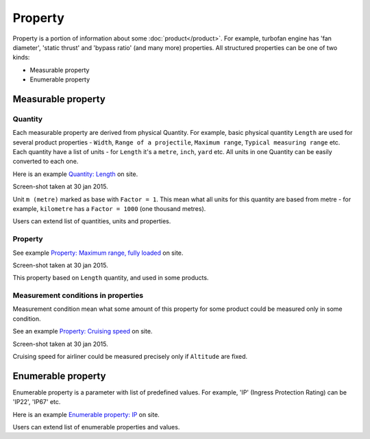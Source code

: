 ========
Property
========

Property is a portion of information about some :doc:`product</product>`. For example, turbofan engine has 'fan diameter', 'static thrust' and 'bypass ratio' (and many more) properties. All structured properties can be one of two kinds:

* Measurable property

* Enumerable property

Measurable property
-------------------

Quantity
^^^^^^^^

Each measurable property are derived from physical Quantity. For example, basic physical quantity ``Length`` are used for several product properties - ``Width``, ``Range of a projectile``, ``Maximum range``, ``Typical measuring range`` etc. Each quantity have a list of units - for ``Length`` it's a ``metre``, ``inch``, ``yard`` etc. All units in one Quantity can be easily converted to each one. 

Here is an example `Quantity: Length <http://www.naiveshark.com/property/quantity/2/>`_ on site.

.. image:: img/site/property/Length_quantity.png
Screen-shot taken at 30 jan 2015.

Unit ``m (metre)`` marked as base with ``Factor = 1``. This mean what all units for this quantity are based from metre - for example, ``kilometre`` has a ``Factor = 1000`` (one thousand metres).

Users can extend list of quantities, units and properties.

Property
^^^^^^^^

See example `Property: Maximum range, fully loaded <http://www.naiveshark.com/property/quantity/pp/6/>`_ on site.

.. image:: img/site/property/Maximum_range_fully_loaded_property.png
Screen-shot taken at 30 jan 2015.

This property based on ``Length`` quantity, and used in some products.

Measurement conditions in properties
^^^^^^^^^^^^^^^^^^^^^^^^^^^^^^^^^^^^

Measurement condition mean what some amount of this property for some product could be measured only in some condition.

See an example `Property: Cruising speed <http://www.naiveshark.com/property/quantity/pp/38/>`_ on site.

.. image:: img/site/property/Cruising_speed_property.png
Screen-shot taken at 30 jan 2015.

Cruising speed for airliner could be measured precisely only if ``Altitude`` are fixed.

Enumerable property
-------------------

Enumerable property is a parameter with list of predefined values. For example, 'IP' (Ingress Protection Rating) can be 'IP22', 'IP67' etc.

Here is an example `Enumerable property: IP <http://www.naiveshark.com/property/enum/2/>`_ on site.

Users can extend list of enumerable properties and values.